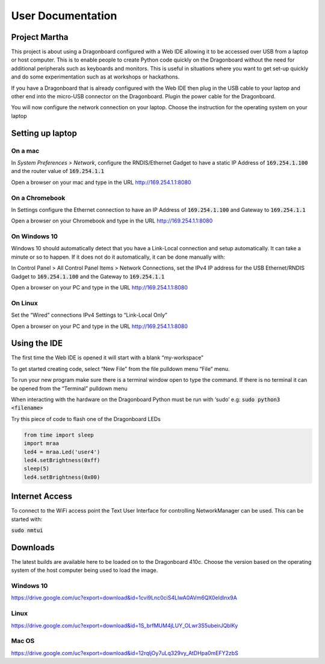 ==================
User Documentation
==================

Project Martha
==============

This project is about using a Dragonboard configured with a Web IDE allowing it to be accessed over
USB from a laptop or host computer.
This is to enable  people to create Python code quickly on the Dragonboard without the need
for additional peripherals such as keyboards and monitors. This is useful in situations where you
want to get set-up quickly and do some experimentation such as at workshops or hackathons.

If you have a Dragonboard that is already configured with the Web IDE then plug in the USB cable to
your laptop and other end into the micro-USB connector on the Dragonboard. Plugin the power cable
for the Dragonboard.

.. image:: ../assets/image2.png
    :width: 50%
    :align: center

You will now configure the network connection on your laptop.
Choose the instruction for the operating system on your laptop

Setting up laptop
=================

On a mac
--------
In `System Preferences > Network`, configure the RNDIS/Ethernet Gadget to have a
static IP Address of :code:`169.254.1.100` and the router value of :code:`169.254.1.1`

.. image:: ../assets/image6.png
    :width: 50%
    :align: center

Open a browser on your mac and type in the URL http://169.254.1.1:8080

On a Chromebook
---------------
In Settings configure the Ethernet connection to have an IP Address of :code:`169.254.1.100`
and Gateway to :code:`169.254.1.1`

.. image:: ../assets/image11.png
    :width: 50%
    :align: center

Open a browser on your Chromebook and type in the URL http://169.254.1.1:8080


On Windows 10
--------------
Windows 10 should automatically detect that you have a Link-Local connection and setup automatically. It can take
a minute or so to happen. If it does not do it automatically, it can be done manually with:

In Control Panel > All Control Panel Items > Network Connections, set the IPv4 IP address for the
USB Ethernet/RNDIS Gadget to :code:`169.254.1.100` and the Gateway to :code:`169.254.1.1`

.. image:: ../assets/image9.png
    :width: 50%
    :align: center
.. image:: ../assets/image3.png
    :width: 50%
    :align: center
.. image:: ../assets/image4.png
    :width: 50%
    :align: center

Open a browser on your PC and type in the URL http://169.254.1.1:8080

On Linux
--------
Set the “Wired” connections IPv4 Settings to “Link-Local Only”

.. image:: ../assets/image5.png
    :width: 50%
    :align: center

Open a browser on your PC and type in the URL http://169.254.1.1:8080


Using the IDE
=============
The first time the Web IDE is opened it will start with a blank “my-workspace”

.. image:: ../assets/image7.png
    :width: 50%
    :align: center

To get started creating code, select “New File” from the file pulldown menu “File” menu.

.. image:: ../assets/image10.png
    :width: 50%
    :align: center

To run your new program make sure there is a terminal window open to type the command.
If there is no terminal it can be opened from the “Terminal” pulldown menu

.. image:: ../assets/image1.png
    :width: 50%
    :align: center

When interacting with the hardware on the Dragonboard Python must be run with ‘sudo’ e.g:
:code:`sudo python3 <filename>`

Try this piece of code to flash one of the Dragonboard LEDs

.. code:: python

    from time import sleep
    import mraa
    led4 = mraa.Led('user4')
    led4.setBrightness(0xff)
    sleep(5)
    led4.setBrightness(0x00)


Internet Access
===============

To connect to the WiFi access point the Text User Interface for controlling NetworkManager
can be used. This can be started with:

:code:`sudo nmtui`

Downloads
=========

The latest builds are available here to be loaded on to the Dragonboard 410c. Choose the
version based on the operating system of the host computer being used to load the image.

Windows 10
----------

https://drive.google.com/uc?export=download&id=1cvi9Lnc0ciS4LlwA0AVm6QX0eIdlnx9A

Linux
-----

https://drive.google.com/uc?export=download&id=1S_brfMUM4jLUY_OLwr3S5ubeirJQblKy

Mac OS
------

https://drive.google.com/uc?export=download&id=12rqljOy7uLq329vy_AtDHpa0mEFY2zbS